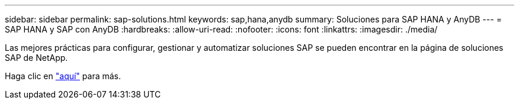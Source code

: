---
sidebar: sidebar 
permalink: sap-solutions.html 
keywords: sap,hana,anydb 
summary: Soluciones para SAP HANA y AnyDB 
---
= SAP HANA y SAP con AnyDB
:hardbreaks:
:allow-uri-read: 
:nofooter: 
:icons: font
:linkattrs: 
:imagesdir: ./media/


[role="lead"]
Las mejores prácticas para configurar, gestionar y automatizar soluciones SAP se pueden encontrar en la página de soluciones SAP de NetApp.

Haga clic en link:https://docs.netapp.com/us-en/netapp-solutions-sap/["aquí"] para más.
